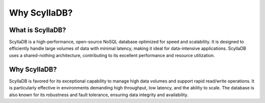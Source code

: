 ========================
Why ScyllaDB?
========================

What is ScyllaDB?
--------------------

ScyllaDB is a high-performance, open-source NoSQL database optimized for speed 
and scalability. It is designed to efficiently handle large volumes of data 
with minimal latency, making it ideal for data-intensive applications. ScyllaDB 
uses a shared-nothing architecture, contributing to its excellent performance 
and resource utilization.

Why ScyllaDB?
--------------
ScyllaDB is favored for its exceptional capability to manage high data volumes 
and support rapid read/write operations. It is particularly effective in 
environments demanding high throughput, low latency, and the ability to scale. The database is also known for its robustness and fault tolerance, 
ensuring data integrity and availability.


